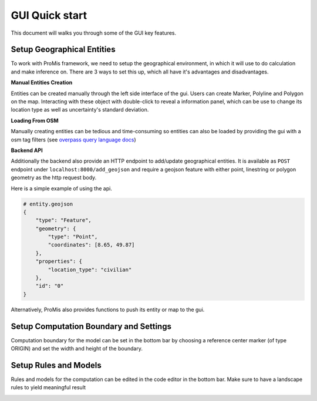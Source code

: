 GUI Quick start
===============

This document will walks you through some of the GUI key features.

Setup Geographical Entities
---------------------------

To work with ProMis framework, we need to setup the geographical environment, in which it will use to do calculation and make inference on.
There are 3 ways to set this up, which all have it's advantages and disadvantages.

**Manual Entities Creation**

Entities can be created manually through the left side interface of the gui. Users can create Marker, Polyline and Polygon on the map.
Interacting with these object with double-click to reveal a information panel, which can be use to change its location type as well as uncertainty's standard deviation.

.. image:: ../../images/gui/left_side_interface.png

**Loading From OSM**

Manually creating entities can be tedious and time-consuming so entities can also be loaded by providing the gui with a osm tag filters (see `overpass query language docs <https://wiki.openstreetmap.org/wiki/Overpass_API/Language_Guide#Tag_request_clauses_(or_%22tag_filters%22)>`_)

.. image:: ../../images/gui/osm_filter.png

**Backend API**

Additionally the backend also provide an HTTP endpoint to add/update geographical entities. It is available as ``POST`` endpoint under ``localhost:8000/add_geojson``
and require a geojson feature with either point, linestring or polygon geometry as the http request body.

Here is a simple example of using the api.

.. code-block:: json

    # entity.geojson
    {
        "type": "Feature",
        "geometry": {
            "type": "Point",
            "coordinates": [8.65, 49.87]
        },
        "properties": {
            "location_type": "civilian"
        },
        "id": "0"
    }

.. code-block:: bash
    :linenos:

    curl -X POST  http://localhost:8000/add_geojson \
        -H "Content-Type: application/json" \
        -d @entity.geojson

Alternatively, ProMis also provides functions to push its entity or map to the gui.

.. code-block:: python
    :linenos:

    # push a marker to gui
    location = PolarLocation(latitude=49.87, longitude=8.65, location_type="civilian" , identifier=0)
    location.send_to_gui()

    # push the entire map to gui
    feature_description = {
        "park": "['leisure' = 'park']",
        "primary": "['highway' = 'primary']",
    }
    origin = PolarLocation(latitude=49.87, longitude=8.65)
    width, height = 1000.0, 1000.0
    uam = OsmLoader(origin, (width, height), feature_description, timeout=5.0).to_polar_map()
    uam.send_to_gui()
    
Setup Computation Boundary and Settings
---------------------------------------

Computation boundary for the model can be set in the bottom bar by choosing a reference center marker (of type ORIGIN) and set the width and height of the boundary.

.. image:: ../../images/gui/landscape_setting.png

Setup Rules and Models
----------------------

Rules and models for the computation can be edited in the code editor in the bottom bar.
Make sure to have a landscape rules to yield meaningful result

.. image:: ../../images/gui/models.png
